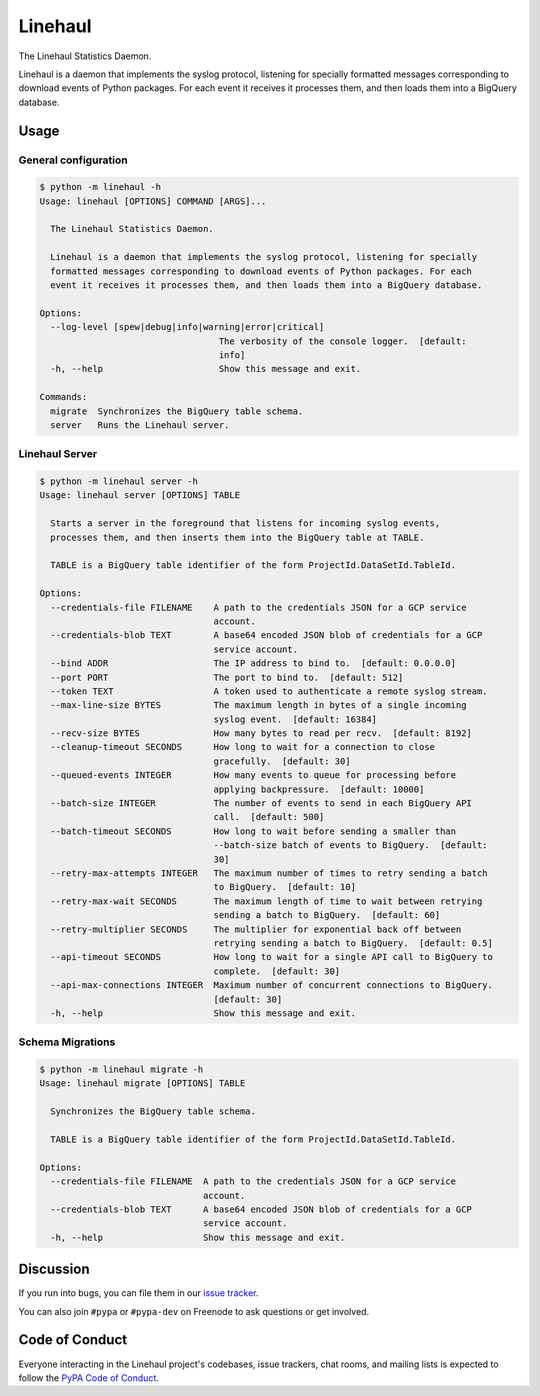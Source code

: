 Linehaul
========

The Linehaul Statistics Daemon.

Linehaul is a daemon that implements the syslog protocol, listening for specially
formatted messages corresponding to download events of Python packages. For each
event it receives it processes them, and then loads them into a BigQuery database.


Usage
-----

General configuration
~~~~~~~~~~~~~~~~~~~~~

.. code-block:: console

    $ python -m linehaul -h
    Usage: linehaul [OPTIONS] COMMAND [ARGS]...

      The Linehaul Statistics Daemon.

      Linehaul is a daemon that implements the syslog protocol, listening for specially
      formatted messages corresponding to download events of Python packages. For each
      event it receives it processes them, and then loads them into a BigQuery database.

    Options:
      --log-level [spew|debug|info|warning|error|critical]
                                      The verbosity of the console logger.  [default:
                                      info]
      -h, --help                      Show this message and exit.

    Commands:
      migrate  Synchronizes the BigQuery table schema.
      server   Runs the Linehaul server.


Linehaul Server
~~~~~~~~~~~~~~~

.. code-block:: console

    $ python -m linehaul server -h
    Usage: linehaul server [OPTIONS] TABLE

      Starts a server in the foreground that listens for incoming syslog events,
      processes them, and then inserts them into the BigQuery table at TABLE.

      TABLE is a BigQuery table identifier of the form ProjectId.DataSetId.TableId.

    Options:
      --credentials-file FILENAME    A path to the credentials JSON for a GCP service
                                     account.
      --credentials-blob TEXT        A base64 encoded JSON blob of credentials for a GCP
                                     service account.
      --bind ADDR                    The IP address to bind to.  [default: 0.0.0.0]
      --port PORT                    The port to bind to.  [default: 512]
      --token TEXT                   A token used to authenticate a remote syslog stream.
      --max-line-size BYTES          The maximum length in bytes of a single incoming
                                     syslog event.  [default: 16384]
      --recv-size BYTES              How many bytes to read per recv.  [default: 8192]
      --cleanup-timeout SECONDS      How long to wait for a connection to close
                                     gracefully.  [default: 30]
      --queued-events INTEGER        How many events to queue for processing before
                                     applying backpressure.  [default: 10000]
      --batch-size INTEGER           The number of events to send in each BigQuery API
                                     call.  [default: 500]
      --batch-timeout SECONDS        How long to wait before sending a smaller than
                                     --batch-size batch of events to BigQuery.  [default:
                                     30]
      --retry-max-attempts INTEGER   The maximum number of times to retry sending a batch
                                     to BigQuery.  [default: 10]
      --retry-max-wait SECONDS       The maximum length of time to wait between retrying
                                     sending a batch to BigQuery.  [default: 60]
      --retry-multiplier SECONDS     The multiplier for exponential back off between
                                     retrying sending a batch to BigQuery.  [default: 0.5]
      --api-timeout SECONDS          How long to wait for a single API call to BigQuery to
                                     complete.  [default: 30]
      --api-max-connections INTEGER  Maximum number of concurrent connections to BigQuery.
                                     [default: 30]
      -h, --help                     Show this message and exit.


Schema Migrations
~~~~~~~~~~~~~~~~~

.. code-block:: console

    $ python -m linehaul migrate -h
    Usage: linehaul migrate [OPTIONS] TABLE

      Synchronizes the BigQuery table schema.

      TABLE is a BigQuery table identifier of the form ProjectId.DataSetId.TableId.

    Options:
      --credentials-file FILENAME  A path to the credentials JSON for a GCP service
                                   account.
      --credentials-blob TEXT      A base64 encoded JSON blob of credentials for a GCP
                                   service account.
      -h, --help                   Show this message and exit.


Discussion
----------

If you run into bugs, you can file them in our `issue tracker`_.

You can also join ``#pypa`` or ``#pypa-dev`` on Freenode to ask questions or
get involved.


.. _`issue tracker`: https://github.com/pypa/linehaul/issues


Code of Conduct
---------------

Everyone interacting in the Linehaul project's codebases, issue trackers, chat
rooms, and mailing lists is expected to follow the `PyPA Code of Conduct`_.

.. _PyPA Code of Conduct: https://www.pypa.io/en/latest/code-of-conduct/
